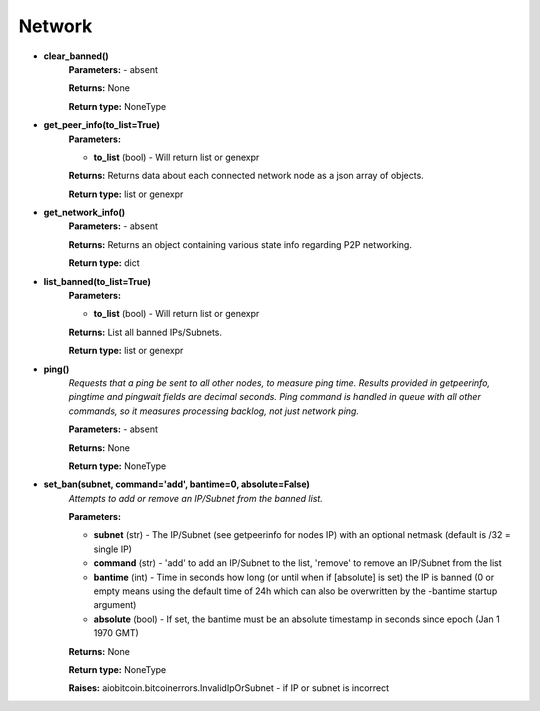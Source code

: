 Network
-------

* **clear_banned()**
    **Parameters:** - absent

    **Returns:** None

    **Return type:** NoneType

* **get_peer_info(to_list=True)**
    **Parameters:**

    * **to_list** (bool) - Will return list or genexpr

    **Returns:** Returns data about each connected network node as a json array of objects.

    **Return type:** list or genexpr

* **get_network_info()**
    **Parameters:** - absent

    **Returns:** Returns an object containing various state info regarding P2P networking.

    **Return type:** dict

* **list_banned(to_list=True)**
    **Parameters:**

    * **to_list** (bool) - Will return list or genexpr

    **Returns:** List all banned IPs/Subnets.

    **Return type:** list or genexpr

* **ping()**
    *Requests that a ping be sent to all other nodes, to measure ping time.
    Results provided in getpeerinfo, pingtime and pingwait fields are decimal seconds.
    Ping command is handled in queue with all other commands, so it measures processing backlog, not just
    network ping.*

    **Parameters:** - absent

    **Returns:** None

    **Return type:** NoneType

* **set_ban(subnet, command='add', bantime=0, absolute=False)**
    *Attempts to add or remove an IP/Subnet from the banned list.*

    **Parameters:**

    * **subnet** (str) - The IP/Subnet (see getpeerinfo for nodes IP) with an optional netmask (default is /32 = single IP)
    * **command** (str) - 'add' to add an IP/Subnet to the list, 'remove' to remove an IP/Subnet from the list
    * **bantime** (int) - Time in seconds how long (or until when if [absolute] is set) the IP is banned (0 or empty means using the default time of 24h which can also be overwritten by the -bantime startup argument)
    * **absolute** (bool) - If set, the bantime must be an absolute timestamp in seconds since epoch (Jan 1 1970 GMT)

    **Returns:** None

    **Return type:** NoneType

    **Raises:** aiobitcoin.bitcoinerrors.InvalidIpOrSubnet -
    if IP or subnet is incorrect